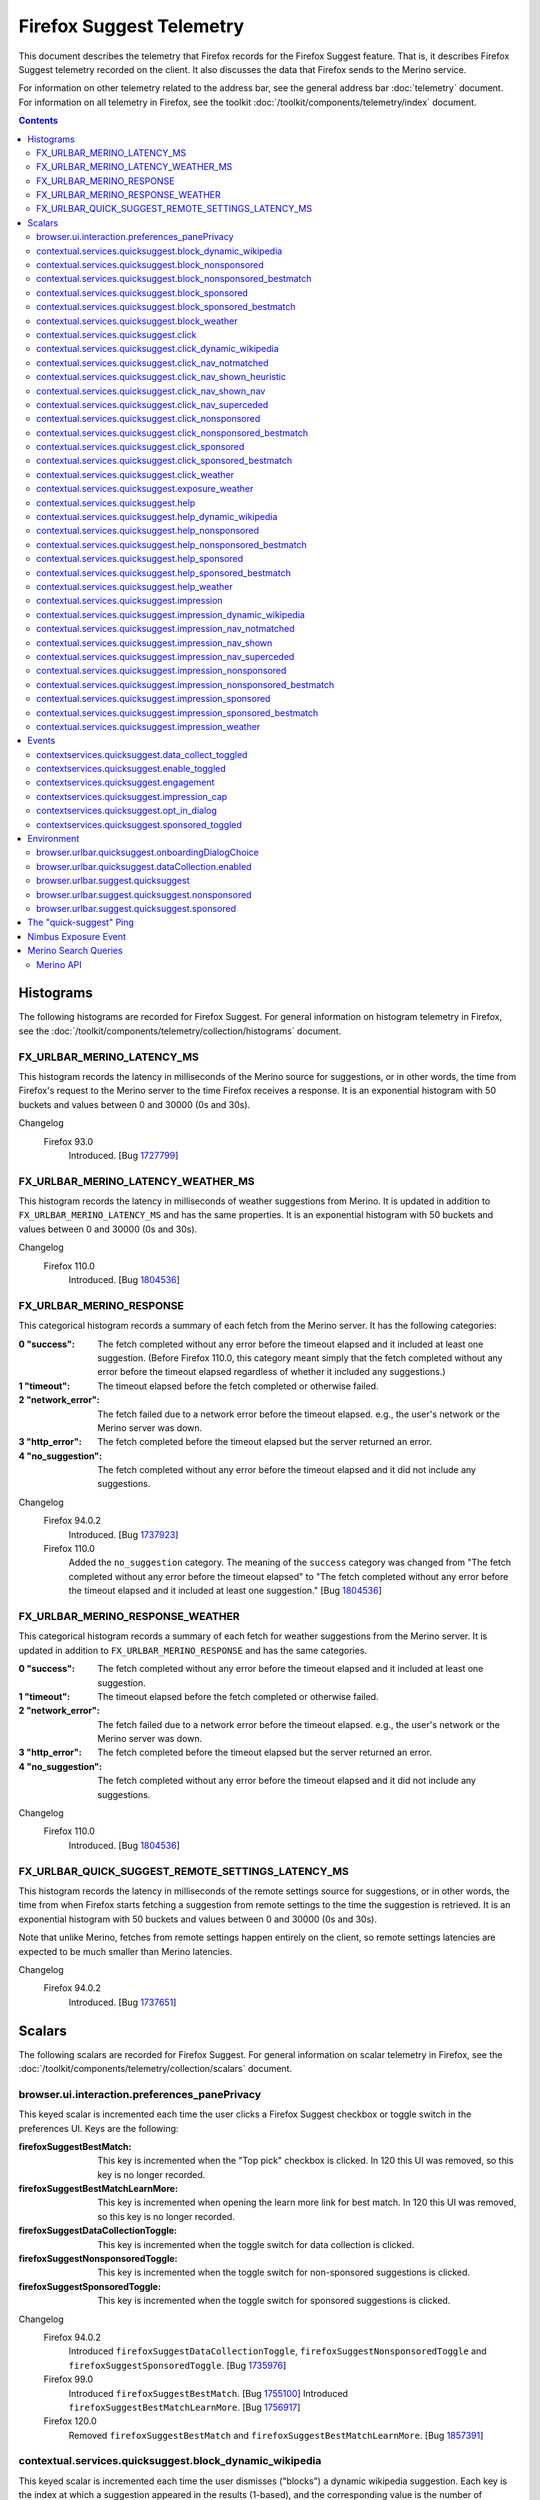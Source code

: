 Firefox Suggest Telemetry
=========================

This document describes the telemetry that Firefox records for the Firefox
Suggest feature. That is, it describes Firefox Suggest telemetry recorded on the
client. It also discusses the data that Firefox sends to the Merino service.

For information on other telemetry related to the address bar, see the general
address bar :doc:`telemetry` document. For information on all telemetry in
Firefox, see the toolkit :doc:`/toolkit/components/telemetry/index` document.

.. contents::
   :depth: 2


Histograms
----------

The following histograms are recorded for Firefox Suggest. For general
information on histogram telemetry in Firefox, see the
:doc:`/toolkit/components/telemetry/collection/histograms` document.

FX_URLBAR_MERINO_LATENCY_MS
~~~~~~~~~~~~~~~~~~~~~~~~~~~

This histogram records the latency in milliseconds of the Merino source for
suggestions, or in other words, the time from Firefox's request to the Merino
server to the time Firefox receives a response. It is an exponential histogram
with 50 buckets and values between 0 and 30000 (0s and 30s).

Changelog
  Firefox 93.0
    Introduced. [Bug 1727799_]

.. _1727799: https://bugzilla.mozilla.org/show_bug.cgi?id=1727799

FX_URLBAR_MERINO_LATENCY_WEATHER_MS
~~~~~~~~~~~~~~~~~~~~~~~~~~~~~~~~~~~

This histogram records the latency in milliseconds of weather suggestions from
Merino. It is updated in addition to ``FX_URLBAR_MERINO_LATENCY_MS`` and has the
same properties. It is an exponential histogram with 50 buckets and values
between 0 and 30000 (0s and 30s).

Changelog
  Firefox 110.0
    Introduced. [Bug 1804536_]

.. _1804536: https://bugzilla.mozilla.org/show_bug.cgi?id=1804536

FX_URLBAR_MERINO_RESPONSE
~~~~~~~~~~~~~~~~~~~~~~~~~

This categorical histogram records a summary of each fetch from the Merino
server. It has the following categories:

:0 "success":
   The fetch completed without any error before the timeout elapsed and it
   included at least one suggestion. (Before Firefox 110.0, this category meant
   simply that the fetch completed without any error before the timeout elapsed
   regardless of whether it included any suggestions.)
:1 "timeout":
   The timeout elapsed before the fetch completed or otherwise failed.
:2 "network_error":
   The fetch failed due to a network error before the timeout elapsed. e.g., the
   user's network or the Merino server was down.
:3 "http_error":
   The fetch completed before the timeout elapsed but the server returned an
   error.
:4 "no_suggestion":
   The fetch completed without any error before the timeout elapsed and it did
   not include any suggestions.

Changelog
  Firefox 94.0.2
    Introduced. [Bug 1737923_]

  Firefox 110.0
    Added the ``no_suggestion`` category. The meaning of the ``success``
    category was changed from "The fetch completed without any error before the
    timeout elapsed" to "The fetch completed without any error before the
    timeout elapsed and it included at least one suggestion." [Bug 1804536_]

.. _1737923: https://bugzilla.mozilla.org/show_bug.cgi?id=1737923
.. _1804536: https://bugzilla.mozilla.org/show_bug.cgi?id=1804536

FX_URLBAR_MERINO_RESPONSE_WEATHER
~~~~~~~~~~~~~~~~~~~~~~~~~~~~~~~~~

This categorical histogram records a summary of each fetch for weather
suggestions from the Merino server. It is updated in addition to
``FX_URLBAR_MERINO_RESPONSE`` and has the same categories.

:0 "success":
   The fetch completed without any error before the timeout elapsed and it
   included at least one suggestion.
:1 "timeout":
   The timeout elapsed before the fetch completed or otherwise failed.
:2 "network_error":
   The fetch failed due to a network error before the timeout elapsed. e.g., the
   user's network or the Merino server was down.
:3 "http_error":
   The fetch completed before the timeout elapsed but the server returned an
   error.
:4 "no_suggestion":
   The fetch completed without any error before the timeout elapsed and it did
   not include any suggestions.

Changelog
  Firefox 110.0
    Introduced. [Bug 1804536_]

.. _1804536: https://bugzilla.mozilla.org/show_bug.cgi?id=1804536

FX_URLBAR_QUICK_SUGGEST_REMOTE_SETTINGS_LATENCY_MS
~~~~~~~~~~~~~~~~~~~~~~~~~~~~~~~~~~~~~~~~~~~~~~~~~~

This histogram records the latency in milliseconds of the remote settings source
for suggestions, or in other words, the time from when Firefox starts fetching a
suggestion from remote settings to the time the suggestion is retrieved. It is
an exponential histogram with 50 buckets and values between 0 and 30000 (0s and
30s).

Note that unlike Merino, fetches from remote settings happen entirely on the
client, so remote settings latencies are expected to be much smaller than Merino
latencies.

Changelog
  Firefox 94.0.2
    Introduced. [Bug 1737651_]

.. _1737651: https://bugzilla.mozilla.org/show_bug.cgi?id=1737651

Scalars
-------

The following scalars are recorded for Firefox Suggest. For general information
on scalar telemetry in Firefox, see the
:doc:`/toolkit/components/telemetry/collection/scalars` document.

browser.ui.interaction.preferences_panePrivacy
~~~~~~~~~~~~~~~~~~~~~~~~~~~~~~~~~~~~~~~~~~~~~~

This keyed scalar is incremented each time the user clicks a Firefox Suggest
checkbox or toggle switch in the preferences UI. Keys are the following:

:firefoxSuggestBestMatch:
  This key is incremented when the "Top pick" checkbox is clicked. In 120 this
  UI was removed, so this key is no longer recorded.
:firefoxSuggestBestMatchLearnMore:
  This key is incremented when opening the learn more link for best match. In
  120 this UI was removed, so this key is no longer recorded.
:firefoxSuggestDataCollectionToggle:
  This key is incremented when the toggle switch for data collection
  is clicked.
:firefoxSuggestNonsponsoredToggle:
  This key is incremented when the toggle switch for non-sponsored suggestions
  is clicked.
:firefoxSuggestSponsoredToggle:
  This key is incremented when the toggle switch for sponsored suggestions
  is clicked.

Changelog
  Firefox 94.0.2
    Introduced ``firefoxSuggestDataCollectionToggle``,
    ``firefoxSuggestNonsponsoredToggle`` and ``firefoxSuggestSponsoredToggle``.
    [Bug 1735976_]

  Firefox 99.0
    Introduced ``firefoxSuggestBestMatch``. [Bug 1755100_]
    Introduced ``firefoxSuggestBestMatchLearnMore``. [Bug 1756917_]

  Firefox 120.0
    Removed ``firefoxSuggestBestMatch`` and
    ``firefoxSuggestBestMatchLearnMore``. [Bug 1857391_]

.. _1735976: https://bugzilla.mozilla.org/show_bug.cgi?id=1735976
.. _1755100: https://bugzilla.mozilla.org/show_bug.cgi?id=1755100
.. _1756917: https://bugzilla.mozilla.org/show_bug.cgi?id=1756917
.. _1857391: https://bugzilla.mozilla.org/show_bug.cgi?id=1857391

contextual.services.quicksuggest.block_dynamic_wikipedia
~~~~~~~~~~~~~~~~~~~~~~~~~~~~~~~~~~~~~~~~~~~~~~~~~~~~~~~~

This keyed scalar is incremented each time the user dismisses ("blocks") a
dynamic wikipedia suggestion. Each key is the index at which a suggestion
appeared in the results (1-based), and the corresponding value is the number
of dismissals at that index.

Changelog
  Firefox 109.0
    Introduced. [Bug 1800993_]

.. _1800993: https://bugzilla.mozilla.org/show_bug.cgi?id=1800993

contextual.services.quicksuggest.block_nonsponsored
~~~~~~~~~~~~~~~~~~~~~~~~~~~~~~~~~~~~~~~~~~~~~~~~~~~

This keyed scalar is incremented each time the user dismisses ("blocks") a
non-sponsored suggestion, including both best matches and the usual
non-best-match suggestions. Each key is the index at which a suggestion appeared
in the results (1-based), and the corresponding value is the number of
dismissals at that index.

Changelog
  Firefox 101.0
    Introduced. [Bug 1761059_]

.. _1761059: https://bugzilla.mozilla.org/show_bug.cgi?id=1761059

contextual.services.quicksuggest.block_nonsponsored_bestmatch
~~~~~~~~~~~~~~~~~~~~~~~~~~~~~~~~~~~~~~~~~~~~~~~~~~~~~~~~~~~~~

This keyed scalar was removed in Firefox 120. Prior to that, it is incremented
each time the user dismisses ("blocks") a non-sponsored best match. Each key is
the index at which a suggestion appeared in the results (1-based), and the
corresponding value is the number of dismissals at that index.

Changelog
  Firefox 101.0
    Introduced. [Bug 1761059_]

  Firefox 120.0
    Removed. [Bug 1857391_]

.. _1761059: https://bugzilla.mozilla.org/show_bug.cgi?id=1761059
.. _1857391: https://bugzilla.mozilla.org/show_bug.cgi?id=1857391

contextual.services.quicksuggest.block_sponsored
~~~~~~~~~~~~~~~~~~~~~~~~~~~~~~~~~~~~~~~~~~~~~~~~

This keyed scalar is incremented each time the user dismisses ("blocks") a
sponsored suggestion, including both best matches and the usual non-best-match
suggestions. Each key is the index at which a suggestion appeared in the results
(1-based), and the corresponding value is the number of dismissals at that
index.

Changelog
  Firefox 101.0
    Introduced. [Bug 1761059_]

.. _1761059: https://bugzilla.mozilla.org/show_bug.cgi?id=1761059

contextual.services.quicksuggest.block_sponsored_bestmatch
~~~~~~~~~~~~~~~~~~~~~~~~~~~~~~~~~~~~~~~~~~~~~~~~~~~~~~~~~~

This keyed scalar was removed in Firefox 120. Prior to that, it is incremented
each time the user dismisses ("blocks") a sponsored best match. Each key is the
index at which a suggestion appeared in the results (1-based), and the
corresponding value is the number of dismissals at that index.

Changelog
  Firefox 101.0
    Introduced. [Bug 1761059_]

  Firefox 120.0
    Removed. [Bug 1857391_]

.. _1761059: https://bugzilla.mozilla.org/show_bug.cgi?id=1761059
.. _1857391: https://bugzilla.mozilla.org/show_bug.cgi?id=1857391

contextual.services.quicksuggest.block_weather
~~~~~~~~~~~~~~~~~~~~~~~~~~~~~~~~~~~~~~~~~~~~~~

This keyed scalar is incremented each time the user dismisses ("blocks") a
Firefox Suggest weather suggestion. Each key is the index at which a suggestion
appeared in the results (1-based), and the corresponding value is the number of
dismissals at that index.

Changelog
  Firefox 110.0
    Introduced. [Bug 1804536_]

.. _1804536: https://bugzilla.mozilla.org/show_bug.cgi?id=1804536

contextual.services.quicksuggest.click
~~~~~~~~~~~~~~~~~~~~~~~~~~~~~~~~~~~~~~

This keyed scalar is incremented each time the user picks a suggestion. Each key
is the index at which a suggestion appeared in the results (1-based), and the
corresponding value is the number of clicks at that index.

Changelog
  Firefox 87.0
    Introduced. [Bug 1693927_]

  Firefox 109.0
    Removed. [Bug 1800993_]

.. _1693927: https://bugzilla.mozilla.org/show_bug.cgi?id=1693927
.. _1800993: https://bugzilla.mozilla.org/show_bug.cgi?id=1800993

contextual.services.quicksuggest.click_dynamic_wikipedia
~~~~~~~~~~~~~~~~~~~~~~~~~~~~~~~~~~~~~~~~~~~~~~~~~~~~~~~~

This keyed scalar is incremented each time the user picks a dynamic
wikipedia suggestion. Each key is the index at which a suggestion appeared
in the results (1-based), and the corresponding value is the number of
clicks at that index.

Changelog
  Firefox 109.0
    Introduced. [Bug 1800993_]

.. _1800993: https://bugzilla.mozilla.org/show_bug.cgi?id=1800993

contextual.services.quicksuggest.click_nav_notmatched
~~~~~~~~~~~~~~~~~~~~~~~~~~~~~~~~~~~~~~~~~~~~~~~~~~~~~

This keyed scalar records how many times a heuristic result was clicked while a
navigational suggestion was absent. It is recorded only when the Nimbus variable
``recordNavigationalSuggestionTelemetry`` is true. (The variable is false by
default.)

Each key is the type of heuristic result that was clicked. Key names are the
same as the heuristic result type names recorded in Glean telemetry.

Changelog
  Firefox 112.0
    Introduced. [Bug 1819797_]

.. _1819797: https://bugzilla.mozilla.org/show_bug.cgi?id=1819797

contextual.services.quicksuggest.click_nav_shown_heuristic
~~~~~~~~~~~~~~~~~~~~~~~~~~~~~~~~~~~~~~~~~~~~~~~~~~~~~~~~~~

This keyed scalar records how many times a heuristic result was clicked while a
navigational suggestion was present. It is recorded only when the Nimbus
variable ``recordNavigationalSuggestionTelemetry`` is true. (The variable is
false by default.)

Each key is the type of heuristic result that was clicked. Key names are the
same as the heuristic result type names recorded in Glean telemetry.

Changelog
  Firefox 112.0
    Introduced. [Bug 1819797_]

.. _1819797: https://bugzilla.mozilla.org/show_bug.cgi?id=1819797

contextual.services.quicksuggest.click_nav_shown_nav
~~~~~~~~~~~~~~~~~~~~~~~~~~~~~~~~~~~~~~~~~~~~~~~~~~~~

This keyed scalar records how many times a navigational suggestion was clicked.
It is recorded only when the Nimbus variable
``recordNavigationalSuggestionTelemetry`` is true. (The variable is false by
default.)

Each key is the type of heuristic result that was present at the time of the
engagement. Key names are the same as the heuristic result type names recorded
in Glean telemetry.

Changelog
  Firefox 112.0
    Introduced. [Bug 1819797_]

.. _1819797: https://bugzilla.mozilla.org/show_bug.cgi?id=1819797

contextual.services.quicksuggest.click_nav_superceded
~~~~~~~~~~~~~~~~~~~~~~~~~~~~~~~~~~~~~~~~~~~~~~~~~~~~~

This keyed scalar records how many times a heuristic result was clicked when a
navigational suggestion was matched but superseded by the heuristic. It is
recorded only when the Nimbus variable ``recordNavigationalSuggestionTelemetry``
is true. (The variable is false by default.)

Each key is the type of heuristic result that was clicked. Key names are the
same as the heuristic result type names recorded in Glean telemetry.

Changelog
  Firefox 112.0
    Introduced. [Bug 1819797_]

.. _1819797: https://bugzilla.mozilla.org/show_bug.cgi?id=1819797

contextual.services.quicksuggest.click_nonsponsored
~~~~~~~~~~~~~~~~~~~~~~~~~~~~~~~~~~~~~~~~~~~~~~~~~~~

This keyed scalar is incremented each time the user picks a non-sponsored
suggestion. Each key is the index at which a suggestion appeared in the
results (1-based), and the corresponding value is the number of clicks at
that index.

Changelog
  Firefox 109.0
    Introduced. [Bug 1800993_]

.. _1800993: https://bugzilla.mozilla.org/show_bug.cgi?id=1800993

contextual.services.quicksuggest.click_nonsponsored_bestmatch
~~~~~~~~~~~~~~~~~~~~~~~~~~~~~~~~~~~~~~~~~~~~~~~~~~~~~~~~~~~~~

This keyed scalar was removed in Firefox 120. Prior to that, it is incremented
each time the user picks a non-sponsored best match. Each key is the index at
which a suggestion appeared in the results (1-based), and the corresponding
value is the number of clicks at that index.

Changelog
  Firefox 99.0
    Introduced. [Bug 1752953_]

  Firefox 120.0
    Removed. [Bug 1857391_]

.. _1752953: https://bugzilla.mozilla.org/show_bug.cgi?id=1752953
.. _1857391: https://bugzilla.mozilla.org/show_bug.cgi?id=1857391

contextual.services.quicksuggest.click_sponsored
~~~~~~~~~~~~~~~~~~~~~~~~~~~~~~~~~~~~~~~~~~~~~~~~

This keyed scalar is incremented each time the user picks a sponsored suggestion.
Each key is the index at which a suggestion appeared in the results (1-based),
and the corresponding value is the number of clicks at that index.

Changelog
  Firefox 109.0
    Introduced. [Bug 1800993_]

.. _1800993: https://bugzilla.mozilla.org/show_bug.cgi?id=1800993

contextual.services.quicksuggest.click_sponsored_bestmatch
~~~~~~~~~~~~~~~~~~~~~~~~~~~~~~~~~~~~~~~~~~~~~~~~~~~~~~~~~~

This keyed scalar was removed in Firefox 120. Prior to that, it is incremented
each time the user picks a sponsored best match. Each key is the index at which
a suggestion appeared in the results (1-based), and the corresponding value is
the number of clicks at that index.

Changelog
  Firefox 99.0
    Introduced. [Bug 1752953_]

  Firefox 120.0
    Removed. [Bug 1857391_]

.. _1752953: https://bugzilla.mozilla.org/show_bug.cgi?id=1752953
.. _1857391: https://bugzilla.mozilla.org/show_bug.cgi?id=1857391

contextual.services.quicksuggest.click_weather
~~~~~~~~~~~~~~~~~~~~~~~~~~~~~~~~~~~~~~~~~~~~~~

This keyed scalar is incremented each time the user picks a weather suggestion.
Each key is the index at which a suggestion appeared in the results (1-based),
and the corresponding value is the number of clicks at that index.

Changelog
  Firefox 110.0
    Introduced. [Bug 1804536_]

.. _1804536: https://bugzilla.mozilla.org/show_bug.cgi?id=1804536

contextual.services.quicksuggest.exposure_weather
~~~~~~~~~~~~~~~~~~~~~~~~~~~~~~~~~~~~~~~~~~~~~~~~~

This keyed scalar records weather suggestion exposures. It is incremented each
time the user is shown a weather suggestion. It can be compared to the
``urlbar.zeroprefix.exposure`` scalar (see :doc:`telemetry`) to determine the
percentage of zero-prefix exposures that included weather suggestions.

Each key is the index at which a suggestion appeared in the results (1-based),
and the corresponding value is the number of exposures at that index.

Changelog
  Firefox 110.0
    Introduced. [Bug 1806765_]

  Firefox 114.0
    Removed since the weather suggestion is no longer triggered on zero prefix.
    [Bug 1831971_]

.. _1806765: https://bugzilla.mozilla.org/show_bug.cgi?id=1806765
.. _1831971: https://bugzilla.mozilla.org/show_bug.cgi?id=1831971

contextual.services.quicksuggest.help
~~~~~~~~~~~~~~~~~~~~~~~~~~~~~~~~~~~~~

This keyed scalar is incremented each time the user picks the help button in a
suggestion. Each key is the index at which a suggestion appeared in the results
(1-based), and the corresponding value is the number of help button clicks at
that index.

Changelog
  Firefox 87.0
    Introduced. [Bug 1693927_]

  Firefox 109.0
    Removed. [Bug 1800993_]

.. _1693927: https://bugzilla.mozilla.org/show_bug.cgi?id=1693927
.. _1800993: https://bugzilla.mozilla.org/show_bug.cgi?id=1800993

contextual.services.quicksuggest.help_dynamic_wikipedia
~~~~~~~~~~~~~~~~~~~~~~~~~~~~~~~~~~~~~~~~~~~~~~~~~~~~~~~

This keyed scalar is incremented each time the user picks the help button in a
dynamic wikipedia suggestion. Each key is the index at which a suggestion
appeared in the results (1-based), and the corresponding value is the number
of help button clicks at that index.

Changelog
  Firefox 109.0
    Introduced. [Bug 1800993_]

.. _1800993: https://bugzilla.mozilla.org/show_bug.cgi?id=1800993

contextual.services.quicksuggest.help_nonsponsored
~~~~~~~~~~~~~~~~~~~~~~~~~~~~~~~~~~~~~~~~~~~~~~~~~~

This keyed scalar is incremented each time the user picks the help button in a
non-sponsored suggestion. Each key is the index at which a suggestion appeared in the
results (1-based), and the corresponding value is the number of help button clicks
at that index.

Changelog
  Firefox 109.0
    Introduced. [Bug 1800993_]

.. _1800993: https://bugzilla.mozilla.org/show_bug.cgi?id=1800993

contextual.services.quicksuggest.help_nonsponsored_bestmatch
~~~~~~~~~~~~~~~~~~~~~~~~~~~~~~~~~~~~~~~~~~~~~~~~~~~~~~~~~~~~

This keyed scalar was removed in Firefox 120. Prior to that, it is incremented
each time the user picks the help button in a non-sponsored best match. Each key
is the index at which a suggestion appeared in the results (1-based), and the
corresponding value is the number of help button clicks at that index.

Changelog
  Firefox 99.0
    Introduced. [Bug 1752953_]

  Firefox 120.0
    Removed. [Bug 1857391_]

.. _1752953: https://bugzilla.mozilla.org/show_bug.cgi?id=1752953
.. _1857391: https://bugzilla.mozilla.org/show_bug.cgi?id=1857391

contextual.services.quicksuggest.help_sponsored
~~~~~~~~~~~~~~~~~~~~~~~~~~~~~~~~~~~~~~~~~~~~~~~

This keyed scalar is incremented each time the user picks the help button in a
sponsored suggestion. Each key is the index at which a suggestion appeared in the
results (1-based), and the corresponding value is the number of help button clicks
at that index.

Changelog
  Firefox 109.0
    Introduced. [Bug 1800993_]

.. _1800993: https://bugzilla.mozilla.org/show_bug.cgi?id=1800993

contextual.services.quicksuggest.help_sponsored_bestmatch
~~~~~~~~~~~~~~~~~~~~~~~~~~~~~~~~~~~~~~~~~~~~~~~~~~~~~~~~~

This keyed scalar was removed in Firefox 120. Prior to that, it is incremented
each time the user picks the help button in a sponsored best match. Each key is
the index at which a suggestion appeared in the results (1-based), and the
corresponding value is the number of help button clicks at that index.

Changelog
  Firefox 99.0
    Introduced. [Bug 1752953_]

  Firefox 120.0
    Removed. [Bug 1857391_]

.. _1752953: https://bugzilla.mozilla.org/show_bug.cgi?id=1752953
.. _1857391: https://bugzilla.mozilla.org/show_bug.cgi?id=1857391

contextual.services.quicksuggest.help_weather
~~~~~~~~~~~~~~~~~~~~~~~~~~~~~~~~~~~~~~~~~~~~~

This keyed scalar is incremented each time the user picks the help button in a
weather suggestion. Each key is the index at which a suggestion appeared in the
results (1-based), and the corresponding value is the number of help button
clicks at that index.

Changelog
  Firefox 110.0
    Introduced. [Bug 1804536_]

.. _1804536: https://bugzilla.mozilla.org/show_bug.cgi?id=1804536

contextual.services.quicksuggest.impression
~~~~~~~~~~~~~~~~~~~~~~~~~~~~~~~~~~~~~~~~~~~

This keyed scalar records suggestion impressions. It is incremented each time
the user is shown a suggestion and the following two conditions hold:

- The user has completed an engagement with the address bar by picking a result
  in it or by pressing the Enter key.
- At the time the user completed the engagement, a suggestion was present in the
  results.

Each key is the index at which a suggestion appeared in the results (1-based),
and the corresponding value is the number of impressions at that index.

Changelog
  Firefox 87.0
    Introduced. [Bug 1693927_]

  Firefox 109.0
    Removed. [Bug 1800993_]

.. _1693927: https://bugzilla.mozilla.org/show_bug.cgi?id=1693927
.. _1800993: https://bugzilla.mozilla.org/show_bug.cgi?id=1800993

contextual.services.quicksuggest.impression_dynamic_wikipedia
~~~~~~~~~~~~~~~~~~~~~~~~~~~~~~~~~~~~~~~~~~~~~~~~~~~~~~~~~~~~~

This keyed scalar records dynamic wikipedia impressions. It is incremented
each time the user is shown a dynamic wikipedia suggestion and the following
two conditions hold:

- The user has completed an engagement with the address bar by picking a result
  in it or by pressing the Enter key.
- At the time the user completed the engagement, a dynamic wikipedia suggestion
  was present in the results.

Each key is the index at which a suggestion appeared in the results (1-based),
and the corresponding value is the number of impressions at that index.

Changelog
  Firefox 109.0
    Introduced. [Bug 1800993_]

.. _1800993: https://bugzilla.mozilla.org/show_bug.cgi?id=1800993

contextual.services.quicksuggest.impression_nav_notmatched
~~~~~~~~~~~~~~~~~~~~~~~~~~~~~~~~~~~~~~~~~~~~~~~~~~~~~~~~~~

This keyed scalar records how many times a urlbar engagement occurred while a
navigational suggestion was absent. It is recorded only when the Nimbus variable
``recordNavigationalSuggestionTelemetry`` is true. (The variable is false by
default.)

Each key is the type of heuristic result that was present at the time of the
engagement. Key names are the same as the heuristic result type names recorded
in Glean telemetry.

Changelog
  Firefox 112.0
    Introduced. [Bug 1819797_]

.. _1819797: https://bugzilla.mozilla.org/show_bug.cgi?id=1819797

contextual.services.quicksuggest.impression_nav_shown
~~~~~~~~~~~~~~~~~~~~~~~~~~~~~~~~~~~~~~~~~~~~~~~~~~~~~

This keyed scalar records how many times a urlbar engagement occurred while a
navigational suggestion was present. It is recorded only when the Nimbus
variable ``recordNavigationalSuggestionTelemetry`` is true. (The variable is
false by default.)

Each key is the type of heuristic result that was present at the time of the
engagement. Key names are the same as the heuristic result type names recorded
in Glean telemetry.

Changelog
  Firefox 112.0
    Introduced. [Bug 1819797_]

.. _1819797: https://bugzilla.mozilla.org/show_bug.cgi?id=1819797

contextual.services.quicksuggest.impression_nav_superceded
~~~~~~~~~~~~~~~~~~~~~~~~~~~~~~~~~~~~~~~~~~~~~~~~~~~~~~~~~~

This keyed scalar records how many times a urlbar engagement occurred when a
navigational suggestion was matched but superseded by a heuristic result. It is
recorded only when the Nimbus variable ``recordNavigationalSuggestionTelemetry``
is true. (The variable is false by default.)

Each key is the type of heuristic result that was present at the time of the
engagement. Key names are the same as the heuristic result type names recorded
in Glean telemetry.

Changelog
  Firefox 112.0
    Introduced. [Bug 1819797_]

.. _1819797: https://bugzilla.mozilla.org/show_bug.cgi?id=1819797

contextual.services.quicksuggest.impression_nonsponsored
~~~~~~~~~~~~~~~~~~~~~~~~~~~~~~~~~~~~~~~~~~~~~~~~~~~~~~~~

This keyed scalar records suggestion impressions. It is incremented each time
the user is shown a non-sponsored suggestion and the following two conditions hold:

- The user has completed an engagement with the address bar by picking a result
  in it or by pressing the Enter key.
- At the time the user completed the engagement, a suggestion was present in the
  results.

Each key is the index at which a suggestion appeared in the results (1-based),
and the corresponding value is the number of impressions at that index.

Changelog
  Firefox 109.0
    Introduced. [Bug 1800993_]

.. _1800993: https://bugzilla.mozilla.org/show_bug.cgi?id=1800993

contextual.services.quicksuggest.impression_nonsponsored_bestmatch
~~~~~~~~~~~~~~~~~~~~~~~~~~~~~~~~~~~~~~~~~~~~~~~~~~~~~~~~~~~~~~~~~~

This keyed scalar was removed in Firefox 120. Prior to that, it records
non-sponsored best match impressions. It is incremented each time the user is
shown a non-sponsored best match and the following two conditions hold:

- The user has completed an engagement with the address bar by picking a result
  in it or by pressing the Enter key.
- At the time the user completed the engagement, a non-sponsored best match was
  present in the results.

Each key is the index at which a suggestion appeared in the results (1-based),
and the corresponding value is the number of impressions at that index.

Changelog
  Firefox 99.0
    Introduced. [Bug 1752953_]

  Firefox 120.0
    Removed. [Bug 1857391_]

.. _1752953: https://bugzilla.mozilla.org/show_bug.cgi?id=1752953
.. _1857391: https://bugzilla.mozilla.org/show_bug.cgi?id=1857391

contextual.services.quicksuggest.impression_sponsored
~~~~~~~~~~~~~~~~~~~~~~~~~~~~~~~~~~~~~~~~~~~~~~~~~~~~~

This keyed scalar records suggestion impressions. It is incremented each time
the user is shown a sponsored suggestion and the following two conditions hold:

- The user has completed an engagement with the address bar by picking a result
  in it or by pressing the Enter key.
- At the time the user completed the engagement, a suggestion was present in the
  results.

Each key is the index at which a suggestion appeared in the results (1-based),
and the corresponding value is the number of impressions at that index.

Changelog
  Firefox 109.0
    Introduced. [Bug 1800993_]

.. _1800993: https://bugzilla.mozilla.org/show_bug.cgi?id=1800993

contextual.services.quicksuggest.impression_sponsored_bestmatch
~~~~~~~~~~~~~~~~~~~~~~~~~~~~~~~~~~~~~~~~~~~~~~~~~~~~~~~~~~~~~~~

This keyed scalar was removed in Firefox 120. Prior to that, it records
sponsored best match impressions. It is incremented each time the user is shown
a sponsored best match and the following two conditions hold:

- The user has completed an engagement with the address bar by picking a result
  in it or by pressing the Enter key.
- At the time the user completed the engagement, a sponsored best match was
  present in the results.

Each key is the index at which a suggestion appeared in the results (1-based),
and the corresponding value is the number of impressions at that index.

Changelog
  Firefox 99.0
    Introduced. [Bug 1752953_]

  Firefox 120.0
    Removed. [Bug 1857391_]

.. _1752953: https://bugzilla.mozilla.org/show_bug.cgi?id=1752953
.. _1857391: https://bugzilla.mozilla.org/show_bug.cgi?id=1857391

contextual.services.quicksuggest.impression_weather
~~~~~~~~~~~~~~~~~~~~~~~~~~~~~~~~~~~~~~~~~~~~~~~~~~~

This keyed scalar records weather suggestion impressions. It is incremented each
time the user is shown a weather suggestion and the following two conditions
hold:

- The user has completed an engagement with the address bar by picking a result
  in it or by pressing the Enter key.
- At the time the user completed the engagement, a weather suggestion was
  present in the results.

Each key is the index at which a suggestion appeared in the results (1-based),
and the corresponding value is the number of impressions at that index.

Changelog
  Firefox 110.0
    Introduced. [Bug 1804536_]

.. _1804536: https://bugzilla.mozilla.org/show_bug.cgi?id=1804536

Events
------

The following Firefox Suggest events are recorded in the
``contextservices.quicksuggest`` category. For general information on event
telemetry in Firefox, see the
:doc:`/toolkit/components/telemetry/collection/events` document.

contextservices.quicksuggest.data_collect_toggled
~~~~~~~~~~~~~~~~~~~~~~~~~~~~~~~~~~~~~~~~~~~~~~~~~

This event is recorded when the
``browser.urlbar.quicksuggest.dataCollection.enabled`` pref is toggled. The pref
can be toggled in the following ways:

- The user can toggle it in the preferences UI.
- The user can toggle it in about:config.

The event is also recorded when the user opts in to the online modal dialog,
with one exception: If the user has already enabled data collection using the
preferences UI or about:config, then the pref's user value is already
true. Opting in doesn't change the user value, so no event is recorded.

The event's objects are the following:

:enabled:
  Recorded when the pref is flipped from false to true.
:disabled:
  Recorded when the pref is flipped from true to false.

Changelog
  Firefox 94.0.2
    Introduced. [Bug 1735976_]

.. _1735976: https://bugzilla.mozilla.org/show_bug.cgi?id=1735976

contextservices.quicksuggest.enable_toggled
~~~~~~~~~~~~~~~~~~~~~~~~~~~~~~~~~~~~~~~~~~~

This event is recorded when the
``browser.urlbar.suggest.quicksuggest.nonsponsored`` pref is toggled. The pref
can be toggled in the following ways:

- The user can toggle it in the preferences UI.
- The user can toggle it in about:config.

The event's objects are the following:

:enabled:
  Recorded when the pref is flipped from false to true.
:disabled:
  Recorded when the pref is flipped from true to false.

Changelog
  Firefox 87.0:
    Introduced. The event corresponds to the
    ``browser.urlbar.suggest.quicksuggest`` pref. [Bug 1693126_]

  Firefox 94.0.2:
    ``browser.urlbar.suggest.quicksuggest`` is replaced with
    ``browser.urlbar.suggest.quicksuggest.nonsponsored``, and this event now
    corresponds to the latter pref. [Bug 1735976_]

  Firefox 96.0:
    The event is no longer recorded when the user interacts with the online
    modal dialog since the ``browser.urlbar.suggest.quicksuggest.nonsponsored``
    pref is no longer set when the user opts in or out. [Bug 1740965_]

.. _1693126: https://bugzilla.mozilla.org/show_bug.cgi?id=1693126
.. _1735976: https://bugzilla.mozilla.org/show_bug.cgi?id=1735976
.. _1740965: https://bugzilla.mozilla.org/show_bug.cgi?id=1740965

contextservices.quicksuggest.engagement
~~~~~~~~~~~~~~~~~~~~~~~~~~~~~~~~~~~~~~~

This event is recorded when an engagement occurs in the address bar while a
Firefox Suggest suggestion is present. In other words, it is recorded in two
cases:

- The user picks a Firefox Suggest suggestion or a related UI element like its
  help button.
- While a Firefox Suggest suggestion is present in the address bar, the user
  picks some other row.

The event's objects are the following possible values:

:block:
  The user dismissed ("blocked") the suggestion.
:click:
  The user picked the suggestion.
:help:
  The user picked the suggestion's help button.
:impression_only:
  The user picked some other row.
:other:
  The user engaged with the suggestion in some other way, for example by picking
  a command in the result menu. This is a catch-all category and going forward
  Glean telemetry should be preferred.

The event's ``extra`` contains the following properties:

:match_type:
  "best-match" if the suggestion was a best match or "firefox-suggest" if it was
  a non-best-match suggestion.
:position:
  The index of the suggestion in the list of results (1-based).
:suggestion_type:
  The type of suggestion, one of: "sponsored", "nonsponsored",
  "dynamic-wikipedia", "navigational"
:source:
  The source of suggestion, one of: "remote-settings", "merino"

Changelog
  Firefox 101.0
    Introduced. [Bug 1761059_]

  Firefox 109.0
    ``source`` is added. [Bug 1800993_]
    ``dynamic-wikipedia`` is added as a value of ``suggestion_type``. [Bug 1800993_]

  Firefox 112.0
    ``navigational`` is added as a value of ``suggestion_type``. [Bug 1819797_]

  Firefox 114.0
    ``other`` is added as a value of the event object. [Bug 1827943_]

.. _1761059: https://bugzilla.mozilla.org/show_bug.cgi?id=1761059
.. _1800993: https://bugzilla.mozilla.org/show_bug.cgi?id=1800993
.. _1819797: https://bugzilla.mozilla.org/show_bug.cgi?id=1819797
.. _1827943: https://bugzilla.mozilla.org/show_bug.cgi?id=1827943

contextservices.quicksuggest.impression_cap
~~~~~~~~~~~~~~~~~~~~~~~~~~~~~~~~~~~~~~~~~~~

This event is recorded when an event related to an impression cap occurs. The
event's objects are the following possible values:

:hit:
  Recorded when an impression cap is hit.
:reset:
  Recorded when a cap's counter is reset because its interval period has
  elapsed. The implementation may batch multiple consecutive reset events for a
  cap in a single telemetry event; see the ``eventCount`` discussion below.
  Reset events are reported only when a cap's interval period elapses while
  Firefox is running.

The event's ``extra`` contains the following properties:

:count:
  The number of impressions during the cap's interval period.
:eventCount:
  The number of impression cap events reported in the telemetry event. This is
  necessary because the implementation may batch multiple consecutive "reset"
  events for a cap in a single telemetry event. When that occurs, this value
  will be greater than 1, ``startDate`` will be the timestamp at which the
  first event's interval period started, ``eventDate`` will be the timestamp at
  which the last event's interval period ended, and ``count`` will be the number
  of impressions during the first event's interval period. (The implementation
  guarantees that reset events are batched only when the number of impressions
  for all subsequent interval periods is zero.) For "hit" events,
  ``eventCount`` will always be 1.
:eventDate:
  The event's timestamp, in number of milliseconds since Unix epoch. For "reset"
  events, this is the timestamp at which the cap's interval period ended. If
  ``eventCount`` is greater than 1, it's the timestamp at which the last
  interval period ended. For "hit" events, this is the timestamp at which the
  cap was hit.
:impressionDate:
  The timestamp of the most recent impression, in number of milliseconds since
  Unix epoch.
:intervalSeconds:
  The number of seconds in the cap's interval period. For lifetime caps, this
  value will be "Infinity".
:maxCount:
  The maximum number of impressions allowed in the cap's interval period.
:startDate:
  The timestamp at which the cap's interval period started, in number of
  milliseconds since Unix epoch.
:type:
  The type of cap, one of: "sponsored", "nonsponsored"

Changelog
  Firefox 101.0
    Introduced. [Bug 1761058_, 1765881_]

.. _1761058: https://bugzilla.mozilla.org/show_bug.cgi?id=1761058
.. _1765881: https://bugzilla.mozilla.org/show_bug.cgi?id=1765881

contextservices.quicksuggest.opt_in_dialog
~~~~~~~~~~~~~~~~~~~~~~~~~~~~~~~~~~~~~~~~~~

This event is recorded when the user interacts with the online modal dialog.
The event's objects are the following:

:accept:
  The user accepted the dialog and opted in. This object was removed in Firefox
  96.0.2.
:accept_2:
  The user accepted the dialog and opted in.
:close_1:
  The user clicked close button or something similar link on the introduction
  section. The user remains opted out in this case.
:dismiss_1:
  The user dismissed the dialog by pressing the Escape key or some unknown way
  on the introduction section. The user remains opted out in this case.
:dismiss_2:
  The user dismissed the dialog by pressing the Escape key or some unknown way
  on main section. The user remains opted out in this case.
:dismissed_escape_key:
  The user dismissed the dialog by pressing the Escape key. The user remains
  opted out in this case. This object was removed in Firefox 96.0.2.
:dismissed_other:
  The dialog was dismissed in some unknown way. One case where this can happen
  is when the dialog is replaced with another higher priority dialog like the
  one shown when quitting the app. The user remains opted out in this case.
  This object was removed in Firefox 96.0.2.
:learn_more:
  The user clicked "Learn more". The user remains opted out in this case. This
  object was removed in Firefox 96.0.2.
:learn_more_1:
  The user clicked "Learn more" on the introduction section. The user remains
  opted out in this case.
:learn_more_2:
  The user clicked "Learn more" on the main section. The user remains opted out
  in this case.
:not_now:
  The dialog was dismissed in some way without opting in. This object was
  removed in Firefox 94.0.
:not_now_2:
  The user clicked "Not now" link on main section. The user remains opted out in
  this case.
:not_now_link:
  The user clicked "Not now". The user remains opted out in this case. This
  object was removed in Firefox 96.0.2.
:reject_2:
  The user rejected the dialog and opted out.
:settings:
  The user clicked the "Customize" button. The user remains opted out in this
  case. This object was removed in Firefox 96.0.2.

Changelog
  Firefox 92.0.1
    Introduced. Objects are: ``accept``, ``settings``, ``learn_more``, and
    ``not_now``. ``not_now`` is recorded when the dialog is dismissed in any
    manner not covered by the other objects. [Bug 1723860_]

  Firefox 94.0
    Objects changed to: ``accept``, ``dismissed_escape_key``,
    ``dismissed_other``, ``learn_more``, ``not_now_link``, and ``settings``.
    [Bug 1733687_]

  Firefox 96.0.2
    Objects changed to: ``accept_2``, ``reject_2``, ``learn_more_2``,
    ``close_1``, ``not_now_2``, ``dismiss_1`` and ``dismiss_2``.
    [Bug 1745026_]

  Firefox 100.0
    Objects changed to: ``accept_2``, ``reject_2``, ``learn_more_1``,
    ``learn_more_2``, ``close_1``, ``not_now_2``, ``dismiss_1`` and
    ``dismiss_2``.
    [Bug 1761171_]

.. _1723860: https://bugzilla.mozilla.org/show_bug.cgi?id=1723860
.. _1733687: https://bugzilla.mozilla.org/show_bug.cgi?id=1733687
.. _1745026: https://bugzilla.mozilla.org/show_bug.cgi?id=1745026
.. _1761171: https://bugzilla.mozilla.org/show_bug.cgi?id=1761171

contextservices.quicksuggest.sponsored_toggled
~~~~~~~~~~~~~~~~~~~~~~~~~~~~~~~~~~~~~~~~~~~~~~

This event is recorded when the
``browser.urlbar.suggest.quicksuggest.sponsored`` pref is toggled. The pref can
be toggled in the following ways:

- The user can toggle it in the preferences UI.
- The user can toggle it in about:config.

The event's objects are the following:

:enabled:
  Recorded when the pref is flipped from false to true.
:disabled:
  Recorded when the pref is flipped from true to false.

Changelog
  Firefox 92.0.1
    Introduced. [Bug 1728430_]

  Firefox 96.0:
    The event is no longer recorded when the user interacts with the online
    modal dialog since the ``browser.urlbar.suggest.quicksuggest.sponsored``
    pref is no longer set when the user opts in or out. [Bug 1740965_]

.. _1728430: https://bugzilla.mozilla.org/show_bug.cgi?id=1728430
.. _1740965: https://bugzilla.mozilla.org/show_bug.cgi?id=1740965

Environment
-----------

The following preferences are recorded in telemetry environment data. For
general information on telemetry environment data in Firefox, see the
:doc:`/toolkit/components/telemetry/data/environment` document.

browser.urlbar.quicksuggest.onboardingDialogChoice
~~~~~~~~~~~~~~~~~~~~~~~~~~~~~~~~~~~~~~~~~~~~~~~~~~

This pref records the user's choice in the online modal dialog. If the dialog
was shown multiple times, it records the user's most recent choice. It is a
string-valued pref with the following possible values:

:<empty string>:
  The user has not made a choice (e.g., because the dialog hasn't been shown).
:accept:
  The user accepted the dialog and opted in. This object was removed in Firefox
  96.0.2.
:accept_2:
  The user accepted the dialog and opted in.
:close_1:
  The user clicked close button or something similar link on the introduction
  section. The user remains opted out in this case.
:dismiss_1:
  The user dismissed the dialog by pressing the Escape key or some unknown way
  on the introduction section. The user remains opted out in this case.
:dismiss_2:
  The user dismissed the dialog by pressing the Escape key or some unknown way
  on main section. The user remains opted out in this case.
:dismissed_escape_key:
  The user dismissed the dialog by pressing the Escape key. The user remains
  opted out in this case. This object was removed in Firefox 96.0.2.
:dismissed_other:
  The dialog was dismissed in some unknown way. One case where this can happen
  is when the dialog is replaced with another higher priority dialog like the
  one shown when quitting the app. The user remains opted out in this case. This
  object was removed in Firefox 96.0.2.
:learn_more:
  The user clicked "Learn more". The user remains opted out in this case. This
  object was removed in Firefox 96.0.2.
:learn_more_1:
  The user clicked "Learn more" on the introduction section. The user remains
  opted out in this case.
:learn_more_2:
  The user clicked "Learn more" on the main section. The user remains opted out
  in this case.
:not_now_2:
  The user clicked "Not now" link on main section. The user remains opted out in
  this case.
:not_now_link:
  The user clicked "Not now". The user remains opted out in this case. This
  object was removed in Firefox 96.0.2.
:reject_2:
  The user rejected the dialog and opted out.
:settings:
  The user clicked the "Customize" button. The user remains opted out in this
  case. This object was removed in Firefox 96.0.2.

Changelog
  Firefox 94.0
    Introduced. [Bug 1734447_]

  Firefox 96.0.2
    Added ``accept_2``, ``reject_2``, ``learn_more_2``, ``close_1``,
    ``not_now_2``, ``dismiss_1``, ``dismiss_2`` and removed ``accept``,
    ``dismissed_escape_key``, ``dismissed_other``, ``learn_more``,
    ``not_now_link``, ``settings``. [Bug 1745026_]

  Firefox 100.0
    Added ``learn_more_1``. [Bug 1761171_]

.. _1734447: https://bugzilla.mozilla.org/show_bug.cgi?id=1734447
.. _1745026: https://bugzilla.mozilla.org/show_bug.cgi?id=1745026
.. _1761171: https://bugzilla.mozilla.org/show_bug.cgi?id=1761171

browser.urlbar.quicksuggest.dataCollection.enabled
~~~~~~~~~~~~~~~~~~~~~~~~~~~~~~~~~~~~~~~~~~~~~~~~~~

This boolean pref records whether the user has opted in to data collection for
Firefox Suggest. It is false by default. It is set to true when the user opts in
to the online modal dialog. The user can also toggle it in the preferences UI
and about:config.

Changelog
  Firefox 94.0.2
    Introduced. [Bug 1735976_]

.. _1735976: https://bugzilla.mozilla.org/show_bug.cgi?id=1735976

browser.urlbar.suggest.quicksuggest
~~~~~~~~~~~~~~~~~~~~~~~~~~~~~~~~~~~

This pref no longer exists and is not recorded. It was replaced with
``browser.urlbar.suggest.quicksuggest.nonsponsored`` in Firefox 94.0.2. Prior to
94.0.2, this boolean pref recorded whether suggestions in general were enabled.

Changelog
  Firefox 92.0.1
    Introduced. [Bug 1730721_]

  Firefox 94.0.2
    Replaced with ``browser.urlbar.suggest.quicksuggest.nonsponsored``. [Bug
    1735976_]

.. _1730721: https://bugzilla.mozilla.org/show_bug.cgi?id=1730721
.. _1735976: https://bugzilla.mozilla.org/show_bug.cgi?id=1735976

browser.urlbar.suggest.quicksuggest.nonsponsored
~~~~~~~~~~~~~~~~~~~~~~~~~~~~~~~~~~~~~~~~~~~~~~~~

This boolean pref records whether non-sponsored suggestions are enabled. In both
the offline and online scenarios it is true by default. The user can also toggle
it in the preferences UI and about:config.

Changelog
  Firefox 94.0.2
    Introduced. It replaces ``browser.urlbar.suggest.quicksuggest``. [Bug
    1735976_]

  Firefox 96.0:
    The pref is now true by default in the online scenario. Previously it was
    false by default in online. For users who were enrolled in the online
    scenario in older versions and who did not opt in or otherwise enable
    non-sponsored suggestions, the pref will remain false when upgrading. For
    all other users, it will default to true when/if they are enrolled in
    online. [Bug 1740965_]

.. _1735976: https://bugzilla.mozilla.org/show_bug.cgi?id=1735976
.. _1740965: https://bugzilla.mozilla.org/show_bug.cgi?id=1740965

browser.urlbar.suggest.quicksuggest.sponsored
~~~~~~~~~~~~~~~~~~~~~~~~~~~~~~~~~~~~~~~~~~~~~

This boolean pref records whether sponsored suggestions are enabled. In both the
offline and online scenarios it is true by default. The user can also toggle it
in the preferences UI and about:config.

Changelog
  Firefox 92.0.1
    Introduced. [Bug 1730721_]

  Firefox 96.0:
    The pref is now true by default in the online scenario. Previously it was
    false by default in online. For users who were enrolled in the online
    scenario in older versions and who did not opt in or otherwise enable
    sponsored suggestions, the pref will remain false when upgrading. For all
    other users, it will default to true when/if they are enrolled in
    online. [Bug 1740965_]

.. _1730721: https://bugzilla.mozilla.org/show_bug.cgi?id=1730721
.. _1740965: https://bugzilla.mozilla.org/show_bug.cgi?id=1740965

The "quick-suggest" Ping
------------------------

Firefox Suggest suggestions record telemetry via the `"quick-suggest" ping`_,
which is detailed in the linked Glean Dictionary page.

.. _"quick-suggest" ping: https://dictionary.telemetry.mozilla.org/apps/firefox_desktop/pings/quick-suggest

Changelog
  Firefox 116.0
    Introduced. [Bug 1836283_]

  Firefox 122.0
    PingCentre-sent custom pings removed. [Bug `1868580`_]

.. _1836283: https://bugzilla.mozilla.org/show_bug.cgi?id=1836283
.. _1868580: https://bugzilla.mozilla.org/show_bug.cgi?id=1868580

Nimbus Exposure Event
---------------------

A `Nimbus exposure event`_ is recorded once per app session when the user first
encounters the UI of an experiment in which they're enrolled. The timing of the
event depends on the experiment and branch.

There are two Nimbus variables that determine the timing of the event:
``experimentType`` and the deprecated ``isBestMatchExperiment``. To determine
when the exposure event is recorded for a specific experiment and branch,
examine the experiment's recipe and look for one of these variables.

Listed below are the supported values of ``experimentType`` and
``isBestMatchExperiment`` along with details on when their corresponding
exposure events are recorded.

:experimentType = "best-match":
  If the user is in a treatment branch and they did not disable best match, the
  event is recorded the first time they trigger a best match; if the user is in
  a treatment branch and they did disable best match, the event is not recorded
  at all. If the user is in the control branch, the event is recorded the first
  time they would have triggered a best match. (Users in the control branch
  cannot "disable" best match since the feature is totally hidden from them.)
  NOTE: The "Top pick" checkbox, which allowed the user to disable best batch,
  was removed in 120.
:experimentType = "modal":
  If the user is in a treatment branch, the event is recorded when they are
  shown an opt-in modal. If the user is in the control branch, the event is
  recorded every time they would have been shown a modal, which is on every
  startup where another non-Suggest modal does not appear.
:isBestMatchExperiment = true:
  This is a deprecated version of ``experimentType == "best-match"``.
:All other experiments:
  For all other experiments not listed above, the event is recorded the first
  time the user triggers a Firefox Suggest suggestion.

Changelog
  Firefox 92.0
    Introduced. The event is always recorded the first time the user triggers
    a Firefox Suggest suggestion regardless of the experiment they are enrolled
    in. [Bug 1724076_, 1727392_]

  Firefox 99.0
    The ``isBestMatchExperiment = true`` case is added. [Bug 1752953_]

  Firefox 100.0
    The ``experimentType = "modal"`` case is added.
    ``isBestMatchExperiment = true`` is deprecated in favor of
    ``experimentType = "best-match"``. [Bug 1760596_]

.. _Nimbus exposure event: https://experimenter.info/jetstream/jetstream/#enrollment-vs-exposure

.. _1724076: https://bugzilla.mozilla.org/show_bug.cgi?id=1724076
.. _1727392: https://bugzilla.mozilla.org/show_bug.cgi?id=1727392
.. _1752953: https://bugzilla.mozilla.org/show_bug.cgi?id=1752953
.. _1760596: https://bugzilla.mozilla.org/show_bug.cgi?id=1760596

Merino Search Queries
---------------------

Merino is a Mozilla service that provides Firefox Suggest suggestions. Along
with remote settings on the client, it is one of two possible sources for
Firefox Suggest. When Merino integration is enabled on the client and the user
has opted in to Firefox Suggest data collection, Firefox sends everything the
user types in the address bar to the Merino server. In response, Merino finds
relevant search results from its search providers and sends them to Firefox,
where they are shown to the user in the address bar.

The user opts in to Firefox Suggest data collection when they either opt in to
the online modal dialog or they enable Firefox Suggest data collection in the
preferences UI.

Merino queries are not telemetry per se but we include them in this document
since they necessarily involve data collection.

Merino API
~~~~~~~~~~

Data that Firefox sends to the Merino server is summarized below. When Merino
integration is enabled on the client and the user has opted in to Firefox
Suggest data collection, this data is sent with every user keystroke in the
address bar.

For details on the Merino API, see the `Merino documentation`_.

.. _Merino documentation: https://mozilla-services.github.io/merino/api.html#suggest

Search Query
  The user's search query typed in the address bar.

  API parameter name: ``q``

Session ID
  A UUID that identifies the user's current search session in the address bar.
  This ID is unique per search session. A search session ends when the focus
  leaves the address bar or a timeout of 5 minutes elapses, whichever comes
  first.

  API parameter name: ``sid``

Sequence Number
  A zero-based integer that is incremented after a response is received from
  Merino. It is reset at the end of each search session along with the session
  ID.

  API parameter name: ``seq``

Client Variants
  Optional. A list of experiments or rollouts that are affecting the Firefox
  Suggest user experience. If Merino recognizes any of them, it will modify its
  behavior accordingly.

  API parameter name: ``client_variants``

Providers
  Optional. A list of providers to use for this request. If specified, only
  suggestions from the listed providers will be returned. Otherwise Merino will
  use a default set of providers.

  API parameter name: ``providers``
